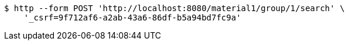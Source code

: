 [source,bash]
----
$ http --form POST 'http://localhost:8080/material1/group/1/search' \
    '_csrf=9f712af6-a2ab-43a6-86df-b5a94bd7fc9a'
----